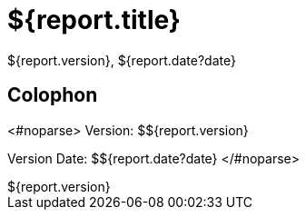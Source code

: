 = ${report.title}
:revdate: ${report.date?date}
:revnumber: ${report.version}
:version-label!:

== Colophon
<#noparse>
Version: ${revnumber}

Version Date: ${revdate}
</#noparse>